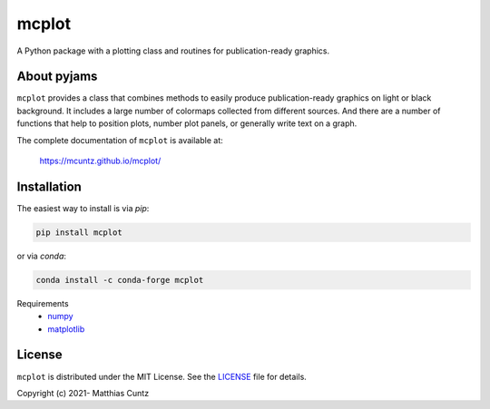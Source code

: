 mcplot
======
..
  pandoc -f rst -o README.html -t html README.rst

A Python package with a plotting class and routines for publication-ready graphics.

|DOI| |PyPI version| |Conda version| |License| |Build Status| |Coverage Status|


About pyjams
------------

``mcplot`` provides a class that combines methods to easily produce
publication-ready graphics on light or black background. It includes a
large number of colormaps collected from different sources. And there are
a number of functions that help to position plots, number plot panels,
or generally write text on a graph.

The complete documentation of ``mcplot`` is available at:

   https://mcuntz.github.io/mcplot/


Installation
------------

The easiest way to install is via `pip`:

.. code-block:: bash

   pip install mcplot

or via `conda`:

.. code-block:: bash

   conda install -c conda-forge mcplot


Requirements
   * numpy_
   * matplotlib_


License
-------

``mcplot`` is distributed under the MIT License. See the LICENSE_ file
for details.

Copyright (c) 2021- Matthias Cuntz

.. |DOI| image:: https://zenodo.org/badge/DOI/10.5281/zenodo.13851994.svg
   :target: https://doi.org/10.5281/zenodo.13851994
.. |PyPI version| image:: https://badge.fury.io/py/mcplot.svg
   :target: https://badge.fury.io/py/mcplot
.. |Conda version| image:: https://anaconda.org/conda-forge/mcplot/badges/version.svg
   :target: https://anaconda.org/conda-forge/mcplot
.. |License| image:: http://img.shields.io/badge/license-MIT-blue.svg?style=flat
   :target: https://github.com/mcuntz/mcplot/blob/master/LICENSE
.. |Build Status| image:: https://github.com/mcuntz/mcplot/workflows/Continuous%20Integration/badge.svg?branch=master
   :target: https://github.com/mcuntz/mcplot/actions
.. |Coverage Status| image:: https://coveralls.io/repos/github/mcuntz/mcplot/badge.svg?branch=master
   :target: https://coveralls.io/github/mcuntz/mcplot?branch=master

.. _LICENSE: https://github.com/mcuntz/mcplot/blob/main/LICENSE
.. _matplotlib: https://matplotlib.org/
.. _netCDF4: https://github.com/Unidata/netcdf4-python
.. _numpy: https://numpy.org/

